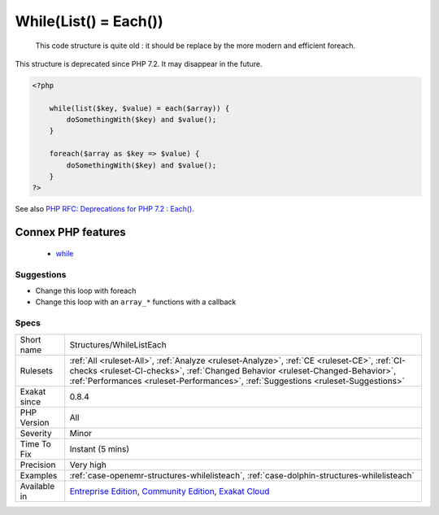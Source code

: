 .. _structures-whilelisteach:

.. _while(list()-=-each()):

While(List() = Each())
++++++++++++++++++++++

  This code structure is quite old : it should be replace by the more modern and efficient foreach.

This structure is deprecated since PHP 7.2. It may disappear in the future.

.. code-block:: php
   
   <?php
   
       while(list($key, $value) = each($array)) {
           doSomethingWith($key) and $value();
       }
   
       foreach($array as $key => $value) {
           doSomethingWith($key) and $value();
       }
   ?>

See also `PHP RFC: Deprecations for PHP 7.2 : Each() <https://wiki.php.net/rfc/deprecations_php_7_2#each>`_.

Connex PHP features
-------------------

  + `while <https://php-dictionary.readthedocs.io/en/latest/dictionary/while.ini.html>`_


Suggestions
___________

* Change this loop with foreach
* Change this loop with an ``array_*`` functions with a callback




Specs
_____

+--------------+--------------------------------------------------------------------------------------------------------------------------------------------------------------------------------------------------------------------------------------------------------------------+
| Short name   | Structures/WhileListEach                                                                                                                                                                                                                                           |
+--------------+--------------------------------------------------------------------------------------------------------------------------------------------------------------------------------------------------------------------------------------------------------------------+
| Rulesets     | :ref:`All <ruleset-All>`, :ref:`Analyze <ruleset-Analyze>`, :ref:`CE <ruleset-CE>`, :ref:`CI-checks <ruleset-CI-checks>`, :ref:`Changed Behavior <ruleset-Changed-Behavior>`, :ref:`Performances <ruleset-Performances>`, :ref:`Suggestions <ruleset-Suggestions>` |
+--------------+--------------------------------------------------------------------------------------------------------------------------------------------------------------------------------------------------------------------------------------------------------------------+
| Exakat since | 0.8.4                                                                                                                                                                                                                                                              |
+--------------+--------------------------------------------------------------------------------------------------------------------------------------------------------------------------------------------------------------------------------------------------------------------+
| PHP Version  | All                                                                                                                                                                                                                                                                |
+--------------+--------------------------------------------------------------------------------------------------------------------------------------------------------------------------------------------------------------------------------------------------------------------+
| Severity     | Minor                                                                                                                                                                                                                                                              |
+--------------+--------------------------------------------------------------------------------------------------------------------------------------------------------------------------------------------------------------------------------------------------------------------+
| Time To Fix  | Instant (5 mins)                                                                                                                                                                                                                                                   |
+--------------+--------------------------------------------------------------------------------------------------------------------------------------------------------------------------------------------------------------------------------------------------------------------+
| Precision    | Very high                                                                                                                                                                                                                                                          |
+--------------+--------------------------------------------------------------------------------------------------------------------------------------------------------------------------------------------------------------------------------------------------------------------+
| Examples     | :ref:`case-openemr-structures-whilelisteach`, :ref:`case-dolphin-structures-whilelisteach`                                                                                                                                                                         |
+--------------+--------------------------------------------------------------------------------------------------------------------------------------------------------------------------------------------------------------------------------------------------------------------+
| Available in | `Entreprise Edition <https://www.exakat.io/entreprise-edition>`_, `Community Edition <https://www.exakat.io/community-edition>`_, `Exakat Cloud <https://www.exakat.io/exakat-cloud/>`_                                                                            |
+--------------+--------------------------------------------------------------------------------------------------------------------------------------------------------------------------------------------------------------------------------------------------------------------+


